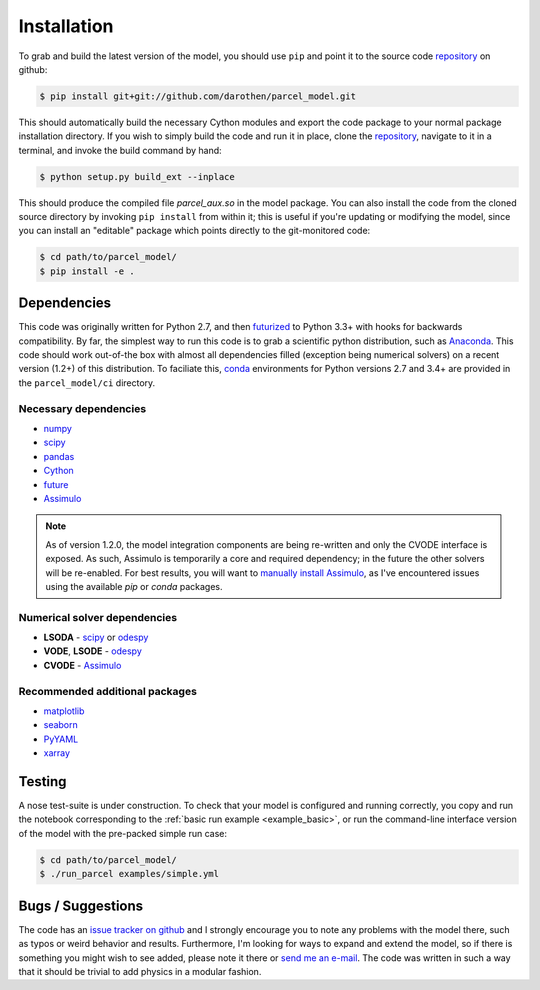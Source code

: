 .. _install:

Installation
============

To grab and build the latest version of the model, you should use ``pip`` and
point it to the source code `repository`_ on github:

.. code-block:: bash

    $ pip install git+git://github.com/darothen/parcel_model.git

This should automatically build the necessary Cython modules and export the
code package to your normal package installation directory. If you wish to
simply build the code and run it in place, clone the `repository`_, navigate
to it in a terminal, and invoke the build command by hand:


.. code-block:: bash

    $ python setup.py build_ext --inplace

This should produce the compiled file `parcel_aux.so` in the model package.
You can also install the code from the cloned source directory by invoking
``pip install`` from within it; this is useful if you're updating or
modifying the model, since you can install an "editable" package which
points directly to the git-monitored code:


.. code-block:: bash

    $ cd path/to/parcel_model/
    $ pip install -e .


Dependencies
------------

This code was originally written for Python 2.7, and then
`futurized <http://python-future.org/>`_ to Python 3.3+ with hooks for
backwards compatibility. By far, the simplest way to run this code is to grab a
scientific python distribution, such as
`Anaconda <https://store.continuum.io/cshop/anaconda/>`_. This code should work
out-of-the box with almost all dependencies filled (exception being numerical
solvers) on a recent version (1.2+) of this distribution. To faciliate this,
`conda <http://conda.pydata.org/docs/>`_ environments for Python versions 2.7
and 3.4+ are provided in the ``parcel_model/ci`` directory.

Necessary dependencies
^^^^^^^^^^^^^^^^^^^^^^

- `numpy <http://www.numpy.org/>`_

- `scipy <http://www.scipy.org/>`_

- `pandas <http://pandas.pydata.org/>`_

- `Cython <http://cython.org/>`_

- `future <http://python-future.org/>`_

- `Assimulo <http://www.jmodelica.org/assimulo_home/index.html>`_

.. note::

    As of version 1.2.0, the model integration components are being re-written
    and only the CVODE interface is exposed. As such, Assimulo is temporarily
    a core and required dependency; in the future the other solvers will
    be re-enabled. For best results, you will want to `manually install
    Assimulo <http://www.jmodelica.org/assimulo_home/installation.html>`_, as
    I've encountered issues using the available `pip` or `conda` packages.

Numerical solver dependencies
^^^^^^^^^^^^^^^^^^^^^^^^^^^^^

- **LSODA** - `scipy <http://www.scipy.org/>`_ or
  `odespy <https://github.com/hplgit/odespy/>`_

- **VODE**, **LSODE** - `odespy <https://github.com/hplgit/odespy/>`_

- **CVODE** - `Assimulo <http://www.jmodelica.org/assimulo_home/index.html>`_

Recommended additional packages
^^^^^^^^^^^^^^^^^^^^^^^^^^^^^^^

- `matplotlib <http://matplotlib.sourceforge.net/>`_

- `seaborn <http://stanford.edu/~mwaskom/software/seaborn/index.html>`_

- `PyYAML <http://pyyaml.org/wiki/PyYAMLDocumentation>`_

- `xarray <http://xarray.pydata.org/en/stable/>`_

Testing
-------

A nose test-suite is under construction. To check that your model is configured
and running correctly, you copy and run the notebook corresponding to the
:ref:`basic run example <example_basic>`, or run the command-line interface
version of the model with the pre-packed simple run case:

.. code-block:: bash

    $ cd path/to/parcel_model/
    $ ./run_parcel examples/simple.yml


Bugs / Suggestions
------------------

The code has an
`issue tracker on github <https://github.com/darothen/parcel_model/issues>`_
and I strongly encourage you to note any problems with the model there, such
as typos or weird behavior and results. Furthermore, I'm looking for ways to
expand and extend the model, so if there is something you might wish to see
added, please note it there or `send me an e-mail <mailto:darothen@mit.edu>`_.
The code was written in such a way that it should be trivial to add physics in a modular fashion.

.. _repository: http://github.com/darothen/parcel_model
